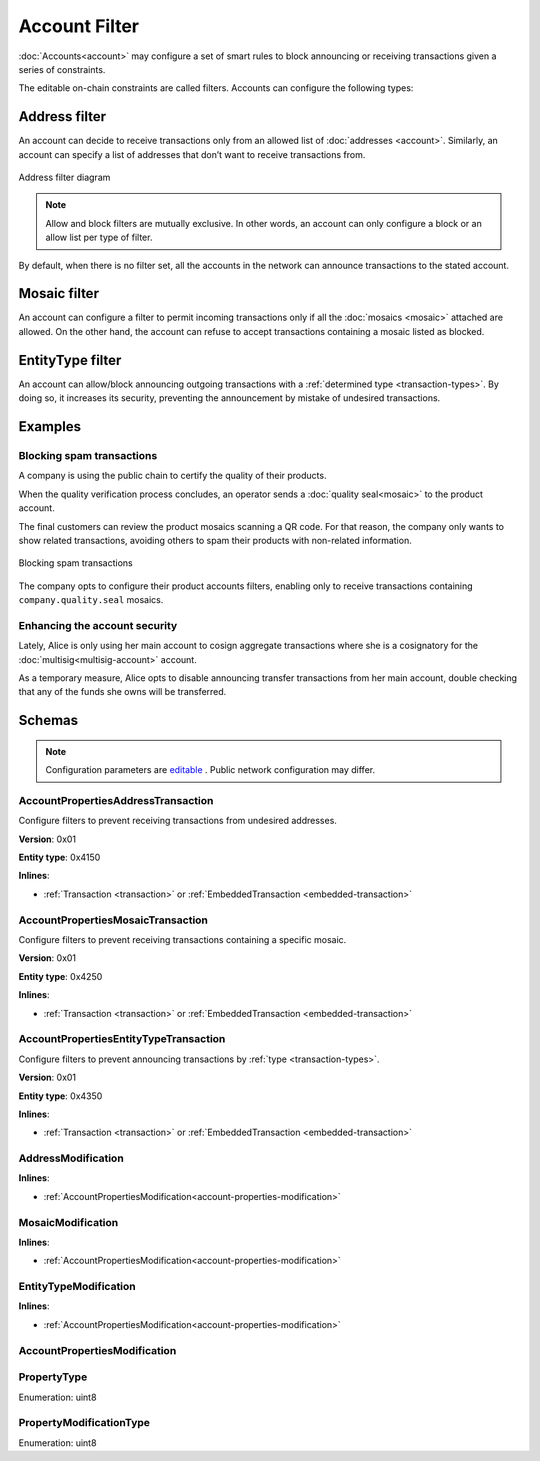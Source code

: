 ##############
Account Filter
##############

:doc:`Accounts<account>` may configure a set of smart rules to block announcing or receiving transactions given a series of constraints.

The editable on-chain constraints are called filters. Accounts can configure the following types:

**************
Address filter
**************

An account can decide to receive transactions only from an allowed list of :doc:`addresses <account>`. Similarly, an account can specify a list of addresses that don’t want to receive transactions from.

.. figure:: ../resources/images/diagrams/account-properties-address.png
    :align: center
    :width: 450px

    Address filter diagram

.. note:: Allow and block filters are mutually exclusive. In other words, an account can only configure a block or an allow list per type of filter.

By default, when there is no filter set, all the accounts in the network can announce transactions to the stated account.

*************
Mosaic filter
*************

An account can configure a filter to permit incoming transactions only if all the :doc:`mosaics <mosaic>` attached are allowed. On the other hand, the account can refuse to accept transactions containing a mosaic listed as blocked.

*****************
EntityType filter
*****************

An account can allow/block announcing outgoing transactions with a :ref:`determined type <transaction-types>`. By doing so, it increases its security, preventing the announcement by mistake of undesired transactions.

********
Examples
********

Blocking spam transactions
==========================

A company is using the public chain to certify the quality of their products.

When the quality verification process concludes, an operator sends a :doc:`quality seal<mosaic>` to the product account.

The final customers can review the product mosaics scanning a QR code. For that reason, the company only wants to show related transactions, avoiding others to spam their products with non-related information.

.. figure:: ../resources/images/examples/account-properties-spam.png
    :align: center
    :width: 450px

    Blocking spam transactions

The company opts to configure their product accounts filters, enabling only to receive transactions containing ``company.quality.seal`` mosaics.

Enhancing the account security
==============================

Lately, Alice is only using her main account to cosign aggregate transactions where she is a cosignatory for the :doc:`multisig<multisig-account>` account.

As a temporary measure, Alice opts to disable announcing transfer transactions from her main account, double checking that any of the funds she owns will be transferred.

*******
Schemas
*******

.. note:: Configuration parameters are `editable <https://github.com/nemtech/catapult-server/blob/master/resources/config-network.properties>`_ . Public network configuration may differ.

.. _account-properties-address-transaction:

AccountPropertiesAddressTransaction
===================================

Configure filters to prevent receiving transactions from undesired addresses.

**Version**: 0x01

**Entity type**: 0x4150

**Inlines**:

* :ref:`Transaction <transaction>` or :ref:`EmbeddedTransaction <embedded-transaction>`

.. csv-table::
    :header: "Property", "Type", "Description"
    :delim: ;

    propertyType; :ref:`PropertyType<property-type>` ; The property type.
    modificationsCount; uint8; The number of modifications.
    modifications; array(:ref:`AddressModification <address-modification>`, modificationsCount); The array of modifications.

.. _account-properties-mosaic-transaction:

AccountPropertiesMosaicTransaction
===================================

Configure filters to prevent receiving transactions containing a specific mosaic.

**Version**: 0x01

**Entity type**: 0x4250

**Inlines**:

* :ref:`Transaction <transaction>` or :ref:`EmbeddedTransaction <embedded-transaction>`

.. csv-table::
    :header: "Property", "Type", "Description"
    :delim: ;

    propertyType; :ref:`PropertyType<property-type>` ; The property type.
    modificationsCount; uint8; The number of modifications.
    modifications; array(:ref:`MosaicModification <mosaic-modification>`, modificationsCount); The array of modifications.


.. _account-properties-entity-type-transaction:

AccountPropertiesEntityTypeTransaction
======================================

Configure filters to prevent announcing transactions by :ref:`type <transaction-types>`.

**Version**: 0x01

**Entity type**: 0x4350

**Inlines**:

* :ref:`Transaction <transaction>` or :ref:`EmbeddedTransaction <embedded-transaction>`

.. csv-table::
    :header: "Property", "Type", "Description"
    :delim: ;

    propertyType; :ref:`PropertyType<property-type>` ; The property type.
    modificationsCount; uint8; The number of modifications.
    modifications; array(:ref:`EntityTypeModification <entity-type-modification>`, modificationsCount); The array of modifications.

.. _address-modification:

AddressModification
===================

**Inlines**:

* :ref:`AccountPropertiesModification<account-properties-modification>`

.. csv-table::
    :header: "Property", "Type", "Description"
    :delim: ;

    value; 25 bytes (binary); The address to allow/block.

.. _mosaic-modification:

MosaicModification
==================

**Inlines**:

* :ref:`AccountPropertiesModification<account-properties-modification>`

.. csv-table::
    :header: "Property", "Type", "Description"
    :delim: ;

    value; uint64; The mosaic id to allow/block.


.. _entity-type-modification:

EntityTypeModification
======================

**Inlines**:

* :ref:`AccountPropertiesModification<account-properties-modification>`

.. csv-table::
    :header: "Property", "Type", "Description"
    :delim: ;

    value; uint16; The :ref:`entity type<transaction-types>` to allow/block.


.. _account-properties-modification:

AccountPropertiesModification
=============================

.. csv-table::
    :header: "Property", "Type", "Description"
    :delim: ;

    modificationType; :ref:`PropertyModificationType<property-modification-type>` ; The modification type.

.. _property-type:

PropertyType
============

Enumeration: uint8

.. csv-table::
    :header: "Id", "Description"
    :delim: ;

    0x01; The property type only allows receiving transactions from an address.
    0x02; The property type only allows receiving transactions containing a mosaic id.
    0x04; The property type only allows sending transactions with a given transaction type.
    0x05; Property type sentinel.
    0x81; The property type blocks receiving transactions from an address.
    0x82; The property type blocks receiving transactions containing a mosaic id.
    0x84; The property type blocks sending transactions with a given transaction type.

.. _property-modification-type:

PropertyModificationType
========================

Enumeration: uint8

.. csv-table::
    :header: "Id", "Description"
    :delim: ;

    0x00; Add property value.
    0x01; Remove property value.
